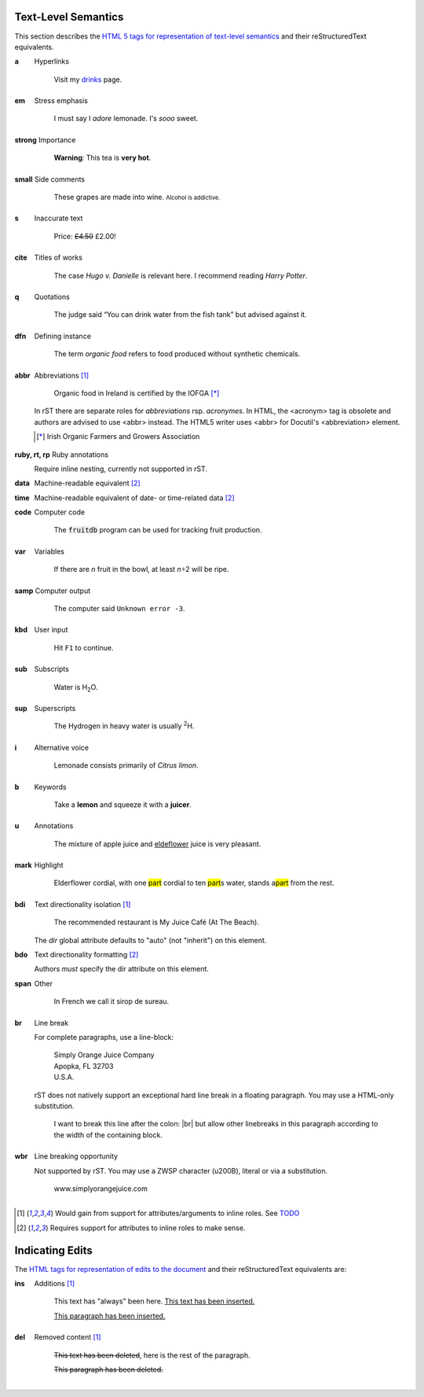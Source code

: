 Text-Level Semantics
--------------------

This section describes the `HTML 5 tags for representation of text-level
semantics`__ and their reStructuredText equivalents.

__ https://html.spec.whatwg.org/#text-level-semantics

.. class:: description

a
  Hyperlinks

    Visit my `drinks <example.org:drinks.html>`_ page.

em
  Stress emphasis

    I must say I *adore* lemonade. I's :emphasis:`sooo` sweet.

strong
  Importance

    **Warning**: This tea is :strong:`very hot`.

small
  Side comments

    .. role:: small

    These grapes are made into wine.
    :small:`Alcohol is addictive.`

s
  Inaccurate text

    .. role:: strikeout
       :class: s

    Price: :strikeout:`£4.50` £2.00!

cite
  Titles of works

    The case `Hugo v. Danielle` is relevant here.
    I recommend reading :title:`Harry Potter`.

q
  Quotations

    .. role:: quotation
       :class: q

    The judge said :quotation:`You can drink water from the fish tank`
    but advised against it.

dfn
  Defining instance

    .. role:: dfn

    The term :dfn:`organic food` refers to food produced without synthetic
    chemicals.

abbr
  Abbreviations [#attribute-optional]_

    Organic food in Ireland is certified by the :acronym:`IOFGA` [*]_

  In rST there are separate roles for `abbreviations` :abbreviation:`rsp.`
  `acronymes`. In HTML, the <acronym> tag is obsolete and authors are
  advised to use <abbr> instead. The HTML5 writer uses <abbr> for Docutil's
  <abbreviation> element.

  .. [*] Irish Organic Farmers and Growers Association

ruby, rt, rp
  Ruby annotations

  Require inline nesting, currently not supported in rST.

  ..
    <ruby> OJ <rp>(</rp><rt>Orange Juice</rt><rp>)</rp></ruby>

data
  Machine-readable equivalent [#attribute-required]_

  ..
    Available starting today! <data value="UPC:022014640201">North Coast
    Organic Apple Cider</data>


time
  Machine-readable equivalent of date- or time-related data [#attribute-required]_

  ..
    Available starting on <time datetime="2011-11-18">November 18th</time>!

code
  Computer code

    The :code:`fruitdb` program can be used for tracking fruit production.

var
  Variables

    .. role:: var

    If there are :var:`n` fruit in the bowl, at least :var:`n`\ ÷2 will be
    ripe.

samp
  Computer output

    .. role:: samp(literal)

    The computer said :samp:`Unknown error -3`.

kbd
  User input

    .. role:: kbd

    Hit :kbd:`F1` to continue.

sub
  Subscripts

    Water is H\ :sub:`2`\O.

sup
  Superscripts

    The Hydrogen in heavy water is usually :sup:`2`\H.

i
  Alternative voice

    .. role:: alternative-voice
       :class: i, language-la

    Lemonade consists primarily of :alternative-voice:`Citrus limon`.

b
  Keywords

    .. role:: b

    Take a :b:`lemon` and squeeze it with a :b:`juicer`.

u
  Annotations

    .. role:: spelling
       :class: u, spelling

    The mixture of apple juice and :spelling:`eldeflower` juice is very
    pleasant.

mark
  Highlight

    .. role:: mark

    Elderflower cordial, with one :mark:`part` cordial to ten
    :mark:`part`\ s water, stands a\ :mark:`part` from the rest.

bdi
  Text directionality isolation [#attribute-optional]_

    .. role:: bdi

    The recommended restaurant is :bdi:`My Juice Café (At The Beach)`.

  The `dir` global attribute defaults to "auto" (not "inherit") on this
  element.

bdo
  Text directionality formatting [#attribute-required]_

  ..
    The proposal is to write English, but in reverse order. "Juice" would
    become "<bdo dir=rtl>Juice</bdo>">

  Authors *must* specify the dir attribute on this element.

span
  Other

    .. role:: language-fr

    In French we call it :language-fr:`sirop de sureau`.

br
  Line break

  For complete paragraphs, use a line-block:

    | Simply Orange Juice Company
    | Apopka, FL 32703
    | U.S.A.

  rST does not natively support an exceptional hard line break in a floating
  paragraph. You may use a HTML-only substitution.

    .. |br| raw:: html

      <br />

    I want to break this line after the colon: |br| but allow other
    linebreaks in this paragraph according to the width of the containing
    block.

wbr
  Line breaking opportunity

  Not supported by rST. You may use a ZWSP character (u200B), literal or via
  a substitution.

    .. |wbr| unicode:: 0x200B

    www.simply​​\ |wbr|\orange\ |wbr|\juice.com

.. [#attribute-optional] Would gain from support for attributes/arguments
   to inline roles. See TODO_

.. [#attribute-required] Requires support for attributes to inline
   roles to make sense.

.. _TODO: https://docutils.sourceforge.io/docs/dev/todo.html#interpreted-text


Indicating Edits
----------------

The `HTML tags for representation of edits to the document`__ and their
reStructuredText equivalents are:

.. class:: description

ins
  Additions [#attribute-optional]_

    .. role:: ins

    This text has "always" been here. :ins:`This text has been inserted.`

    .. container:: ins

      This paragraph has been inserted.

del
  Removed content [#attribute-optional]_

    .. role:: del

    :del:`This text has been deleted`, here is the rest of the paragraph.

    .. container:: del

      This paragraph has been deleted.

__ https://html.spec.whatwg.org/multipage/edits.html
